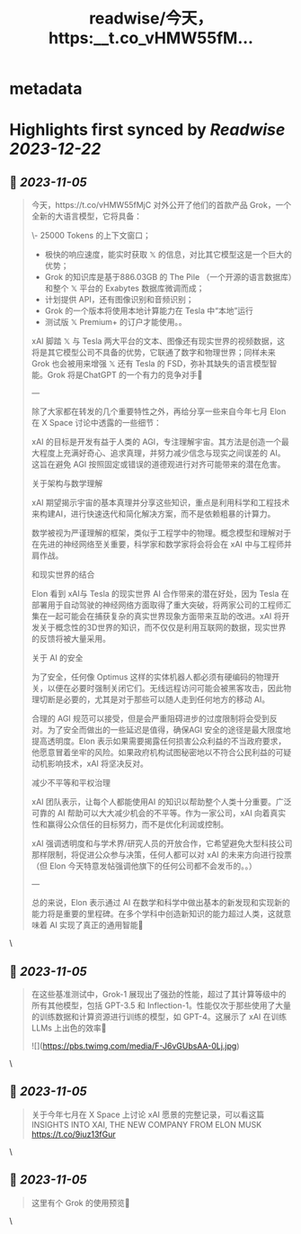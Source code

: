 :PROPERTIES:
:title: readwise/今天，https:__t.co_vHMW55fM...
:END:


* metadata
:PROPERTIES:
:author: [[indigo11 on Twitter]]
:full-title: "今天，https://t.co/vHMW55fM..."
:category: [[tweets]]
:url: https://twitter.com/indigo11/status/1721071488215007257
:image-url: https://pbs.twimg.com/profile_images/1521250220067098624/ZhlFfRWZ.png
:END:

* Highlights first synced by [[Readwise]] [[2023-12-22]]
** 📌 [[2023-11-05]]
#+BEGIN_QUOTE
今天，https://t.co/vHMW55fMjC 对外公开了他们的首款产品 Grok，一个全新的大语言模型，它将具备：

\- 25000 Tokens 的上下文窗口；
- 极快的响应速度，能实时获取 𝕏 的信息，对比其它模型这是一个巨大的优势；
- Grok 的知识库是基于886.03GB 的 The Pile （一个开源的语言数据库）和整个 𝕏 平台的 Exabytes 数据库微调而成；
- 计划提供 API，还有图像识别和音频识别；
- Grok 的一个版本将使用本地计算能力在 Tesla 中“本地”运行
- 测试版 𝕏 Premium+ 的订户才能使用。。

xAI 脚踏 𝕏 与 Tesla 两大平台的文本、图像还有现实世界的视频数据，这将是其它模型公司不具备的优势，它联通了数字和物理世界；同样未来 Grok 也会被用来增强 𝕏 还有 Tesla 的 FSD，弥补其缺失的语言模型智能。Grok 将是ChatGPT 的一个有力的竞争对手🤔

—

除了大家都在转发的几个重要特性之外，再给分享一些来自今年七月 Elon 在 X Space 讨论中透露的一些细节：

xAI 的目标是开发有益于人类的 AGI，专注理解宇宙。其方法是创造一个最大程度上充满好奇心、追求真理，并努力减少信念与现实之间误差的 AI。这旨在避免 AGI 按照固定或错误的道德观进行对齐可能带来的潜在危害。

关于架构与数学理解

xAI 期望揭示宇宙的基本真理并分享这些知识，重点是利用科学和工程技术来构建AI，进行快速迭代和简化解决方案，而不是依赖粗暴的计算力。

数学被视为严谨理解的框架，类似于工程学中的物理。概念模型和理解对于在先进的神经网络至关重要，科学家和数学家将会将会在 xAI 中与工程师并肩作战。

和现实世界的结合

Elon 看到 xAI与 Tesla 的现实世界 AI 合作带来的潜在好处，因为 Tesla 在部署用于自动驾驶的神经网络方面取得了重大突破，将两家公司的工程师汇集在一起可能会在捕获复杂的真实世界现象方面带来互助的改进。xAI 将开发关于概念性的3D世界的知识，而不仅仅是利用互联网的数据，现实世界的反馈将被大量采用。

关于 AI 的安全

为了安全，任何像 Optimus 这样的实体机器人都必须有硬编码的物理开关，以便在必要时强制关闭它们。无线远程访问可能会被黑客攻击，因此物理切断是必要的，尤其是对于那些可以随人走到任何地方的移动 AI。

合理的 AGI 规范可以接受，但是会严重阻碍进步的过度限制将会受到反对。为了安全而做出的一些延迟是值得，确保AGI 安全的途径是最大限度地提高透明度。Elon 表示如果需要揭露任何损害公众利益的不当政府要求，他愿意冒着坐牢的风险。如果政府机构试图秘密地以不符合公民利益的可疑动机影响技术，xAI 将坚决反对。

减少不平等和平权治理

xAI 团队表示，让每个人都能使用AI 的知识以帮助整个人类十分重要。广泛可靠的 AI 帮助可以大大减少机会的不平等。作为一家公司，xAI 向着真实性和赢得公众信任的目标努力，而不是优化利润或控制。

xAI 强调透明度和与学术界/研究人员的开放合作，它希望避免大型科技公司那样限制，将促进公众参与决策，任何人都可以对 xAI 的未来方向进行投票（但 Elon 今天特意发帖强调他旗下的任何公司都不会发币的。。）

—

总的来说，Elon 表示通过 AI 在数学和科学中做出基本的新发现和实现新的能力将是重要的里程碑。在多个学科中创造新知识的能力超过人类，这就意味着 AI 实现了真正的通用智能🤟 
#+END_QUOTE\
** 📌 [[2023-11-05]]
#+BEGIN_QUOTE
在这些基准测试中，Grok-1 展现出了强劲的性能，超过了其计算等级中的所有其他模型，包括 GPT-3.5 和 Inflection-1。性能仅次于那些使用了大量的训练数据和计算资源进行训练的模型，如 GPT-4。这展示了 xAI 在训练LLMs 上出色的效率🙌 

![](https://pbs.twimg.com/media/F-J6vGUbsAA-0Lj.jpg) 
#+END_QUOTE\
** 📌 [[2023-11-05]]
#+BEGIN_QUOTE
关于今年七月在 X Space 上讨论 xAI 愿景的完整记录，可以看这篇 INSIGHTS INTO XAI, THE NEW COMPANY FROM ELON MUSK https://t.co/9iuz13fGur 
#+END_QUOTE\
** 📌 [[2023-11-05]]
#+BEGIN_QUOTE
这里有个 Grok 的使用预览👀 
#+END_QUOTE\